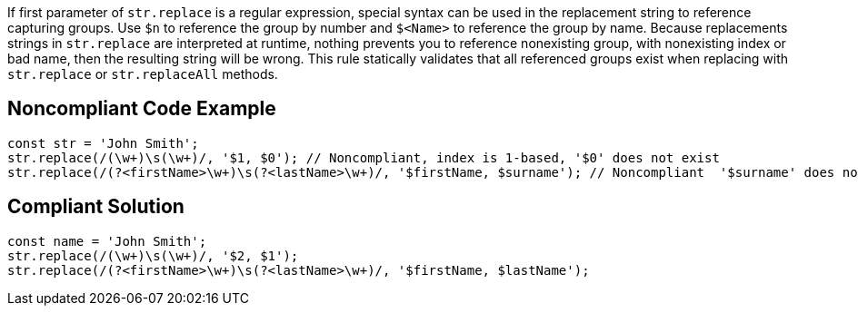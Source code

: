 If first parameter of ``++str.replace++`` is a regular expression, special syntax can be used in the replacement string to reference capturing groups. Use ``++$n++`` to reference the group by number and ``++$<Name>++`` to reference the group by name. Because replacements strings in ``++str.replace++`` are interpreted at runtime, nothing prevents you to reference nonexisting group, with nonexisting index or bad name, then the resulting string will be wrong.
This rule statically validates that all referenced groups exist when replacing with ``++str.replace++`` or ``++str.replaceAll++`` methods.

== Noncompliant Code Example

----
const str = 'John Smith';
str.replace(/(\w+)\s(\w+)/, '$1, $0'); // Noncompliant, index is 1-based, '$0' does not exist
str.replace(/(?<firstName>\w+)\s(?<lastName>\w+)/, '$firstName, $surname'); // Noncompliant  '$surname' does not exist
----

== Compliant Solution

----
const name = 'John Smith';
str.replace(/(\w+)\s(\w+)/, '$2, $1');
str.replace(/(?<firstName>\w+)\s(?<lastName>\w+)/, '$firstName, $lastName');
----
